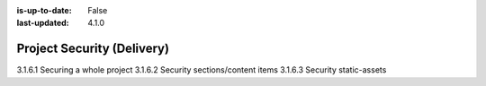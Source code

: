 :is-up-to-date: False
:last-updated: 4.1.0


.. _project-security:

===========================
Project Security (Delivery)
===========================

3.1.6.1 Securing a whole project
3.1.6.2 Security sections/content items
3.1.6.3 Security static-assets

.. TODO
.. Whole project: SAML2
.. Item: discuss roles per item
.. Section: discuss role on level descriptor + inheritance to limit access to whole sections
.. SAML2, role-based security + signed URLs to the secured content
